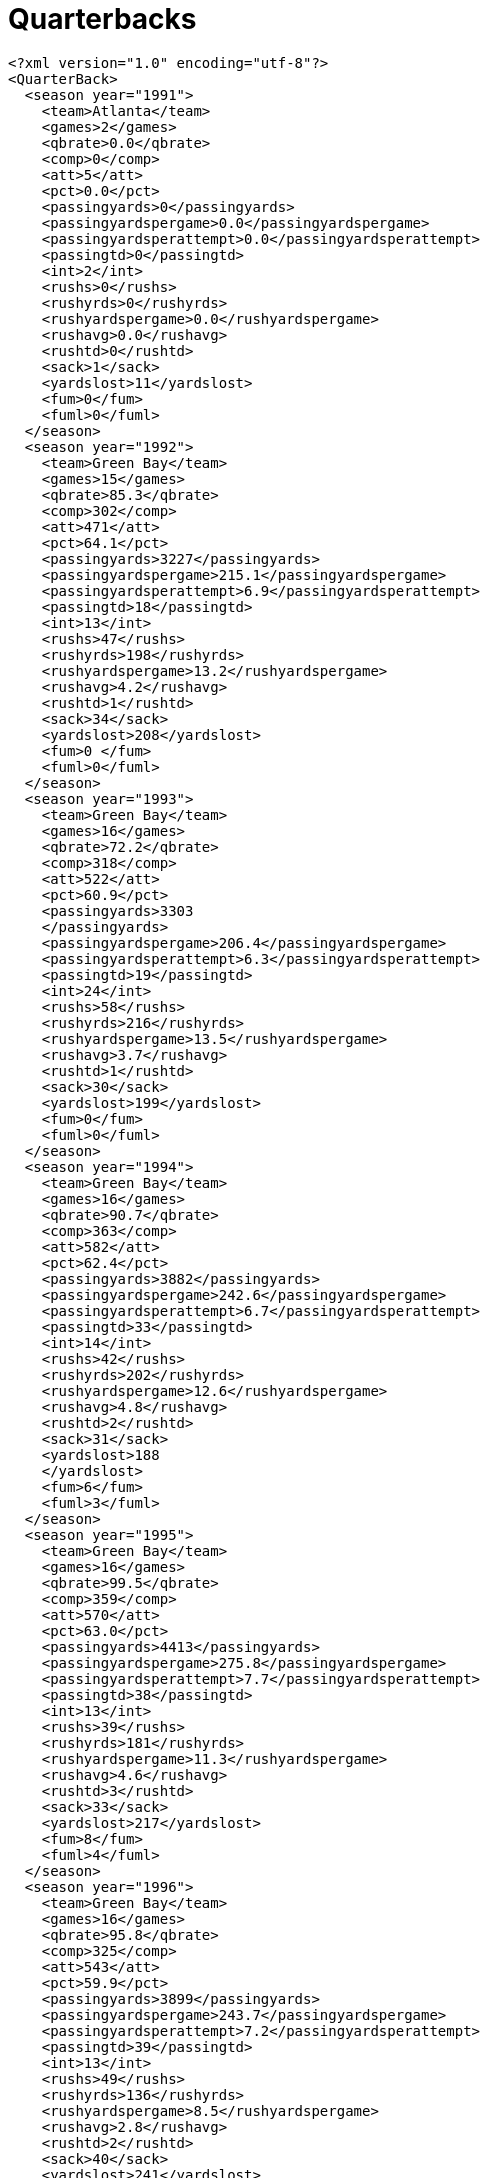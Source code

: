 ﻿////

|metadata|
{
    "name": "resources-quarterbacks",
    "controlName": [],
    "tags": [],
    "guid": "109856b3-e23a-420f-b6a0-88e0c6f6f7b6",  
    "buildFlags": [],
    "createdOn": "2016-05-25T18:21:53.4480618Z"
}
|metadata|
////

= Quarterbacks

----
<?xml version="1.0" encoding="utf-8"?>
<QuarterBack>
  <season year="1991">
    <team>Atlanta</team>
    <games>2</games>
    <qbrate>0.0</qbrate>
    <comp>0</comp>
    <att>5</att>
    <pct>0.0</pct>
    <passingyards>0</passingyards>
    <passingyardspergame>0.0</passingyardspergame>
    <passingyardsperattempt>0.0</passingyardsperattempt>
    <passingtd>0</passingtd>
    <int>2</int>
    <rushs>0</rushs>
    <rushyrds>0</rushyrds>
    <rushyardspergame>0.0</rushyardspergame>
    <rushavg>0.0</rushavg>
    <rushtd>0</rushtd>
    <sack>1</sack>
    <yardslost>11</yardslost>
    <fum>0</fum>
    <fuml>0</fuml>
  </season>
  <season year="1992">
    <team>Green Bay</team>
    <games>15</games>
    <qbrate>85.3</qbrate>
    <comp>302</comp>
    <att>471</att>
    <pct>64.1</pct>
    <passingyards>3227</passingyards>
    <passingyardspergame>215.1</passingyardspergame>
    <passingyardsperattempt>6.9</passingyardsperattempt>
    <passingtd>18</passingtd>
    <int>13</int>
    <rushs>47</rushs>
    <rushyrds>198</rushyrds>
    <rushyardspergame>13.2</rushyardspergame>
    <rushavg>4.2</rushavg>
    <rushtd>1</rushtd>
    <sack>34</sack>
    <yardslost>208</yardslost>
    <fum>0 </fum>
    <fuml>0</fuml>
  </season>
  <season year="1993">
    <team>Green Bay</team>
    <games>16</games>
    <qbrate>72.2</qbrate>
    <comp>318</comp>
    <att>522</att>
    <pct>60.9</pct>
    <passingyards>3303
    </passingyards>
    <passingyardspergame>206.4</passingyardspergame>
    <passingyardsperattempt>6.3</passingyardsperattempt>
    <passingtd>19</passingtd>
    <int>24</int>
    <rushs>58</rushs>
    <rushyrds>216</rushyrds>
    <rushyardspergame>13.5</rushyardspergame>
    <rushavg>3.7</rushavg>
    <rushtd>1</rushtd>
    <sack>30</sack>
    <yardslost>199</yardslost>
    <fum>0</fum>
    <fuml>0</fuml>
  </season>
  <season year="1994">
    <team>Green Bay</team>
    <games>16</games>
    <qbrate>90.7</qbrate>
    <comp>363</comp>
    <att>582</att>
    <pct>62.4</pct>
    <passingyards>3882</passingyards>
    <passingyardspergame>242.6</passingyardspergame>
    <passingyardsperattempt>6.7</passingyardsperattempt>
    <passingtd>33</passingtd>
    <int>14</int>
    <rushs>42</rushs>
    <rushyrds>202</rushyrds>
    <rushyardspergame>12.6</rushyardspergame>
    <rushavg>4.8</rushavg>
    <rushtd>2</rushtd>
    <sack>31</sack>
    <yardslost>188
    </yardslost>
    <fum>6</fum>
    <fuml>3</fuml>
  </season>
  <season year="1995">
    <team>Green Bay</team>
    <games>16</games>
    <qbrate>99.5</qbrate>
    <comp>359</comp>
    <att>570</att>
    <pct>63.0</pct>
    <passingyards>4413</passingyards>
    <passingyardspergame>275.8</passingyardspergame>
    <passingyardsperattempt>7.7</passingyardsperattempt>
    <passingtd>38</passingtd>
    <int>13</int>
    <rushs>39</rushs>
    <rushyrds>181</rushyrds>
    <rushyardspergame>11.3</rushyardspergame>
    <rushavg>4.6</rushavg>
    <rushtd>3</rushtd>
    <sack>33</sack>
    <yardslost>217</yardslost>
    <fum>8</fum>
    <fuml>4</fuml>
  </season>
  <season year="1996">
    <team>Green Bay</team>
    <games>16</games>
    <qbrate>95.8</qbrate>
    <comp>325</comp>
    <att>543</att>
    <pct>59.9</pct>
    <passingyards>3899</passingyards>
    <passingyardspergame>243.7</passingyardspergame>
    <passingyardsperattempt>7.2</passingyardsperattempt>
    <passingtd>39</passingtd>
    <int>13</int>
    <rushs>49</rushs>
    <rushyrds>136</rushyrds>
    <rushyardspergame>8.5</rushyardspergame>
    <rushavg>2.8</rushavg>
    <rushtd>2</rushtd>
    <sack>40</sack>
    <yardslost>241</yardslost>
    <fum>10</fum>
    <fuml>4</fuml>
  </season>
  <season year="1997">
    <team>Green Bay</team>
    <games>16</games>
    <qbrate>92.6</qbrate>
    <comp>304</comp>
    <att>513</att>
    <pct>59.3</pct>
    <passingyards>3867</passingyards>
    <passingyardspergame>241.7</passingyardspergame>
    <passingyardsperattempt>7.5</passingyardsperattempt>
    <passingtd>35</passingtd>
    <int>16</int>
    <rushs>58</rushs>
    <rushyrds>187</rushyrds>
    <rushyardspergame>11.7</rushyardspergame>
    <rushavg>3.2</rushavg>
    <rushtd>1</rushtd>
    <sack>25</sack>
    <yardslost>176
    </yardslost>
    <fum>7</fum>
    <fuml>4</fuml>
  </season>
  <season year="1998">
    <team>Green Bay</team>
    <games>16</games>
    <qbrate>87.8</qbrate>
    <comp>347</comp>
    <att>551</att>
    <pct>63.0</pct>
    <passingyards>4212</passingyards>
    <passingyardspergame>263.3</passingyardspergame>
    <passingyardsperattempt>7.6</passingyardsperattempt>
    <passingtd>31</passingtd>
    <int>23</int>
    <rushs>40</rushs>
    <rushyrds>133</rushyrds>
    <rushyardspergame>8.3</rushyardspergame>
    <rushavg>3.3</rushavg>
    <rushtd>1</rushtd>
    <sack>38</sack>
    <yardslost>223</yardslost>
    <fum>8</fum>
    <fuml>2</fuml>
  </season>
  <season year="1999">
    <team>Green Bay</team>
    <games>16</games>
    <qbrate>74.7</qbrate>
    <comp>341</comp>
    <att>595</att>
    <pct>57.3</pct>
    <passingyards>4091</passingyards>
    <passingyardspergame>255.7</passingyardspergame>
    <passingyardsperattempt>6.9</passingyardsperattempt>
    <passingtd>22</passingtd>
    <int>23</int>
    <rushs>28</rushs>
    <rushyrds>142</rushyrds>
    <rushyardspergame>8.9</rushyardspergame>
    <rushavg>5.1</rushavg>
    <rushtd>0</rushtd>
    <sack>35</sack>
    <yardslost>223</yardslost>
    <fum>9</fum>
    <fuml>4</fuml>
  </season>
  <season year="2000">
    <team>Green Bay</team>
    <games>16</games>
    <qbrate>78.0</qbrate>
    <comp>338</comp>
    <att>580</att>
    <pct>58.3</pct>
    <passingyards>3812</passingyards>
    <passingyardspergame>238.3</passingyardspergame>
    <passingyardsperattempt>6.6</passingyardsperattempt>
    <passingtd>20</passingtd>
    <int>16</int>
    <rushs>27</rushs>
    <rushyrds>108</rushyrds>
    <rushyardspergame>6.8</rushyardspergame>
    <rushavg>4.0</rushavg>
    <rushtd>0</rushtd>
    <sack>33</sack>
    <yardslost>236</yardslost>
    <fum>9</fum>
    <fuml>5</fuml>
  </season>
  <season year="2001">
    <team>Green Bay  </team>
    <games>16  </games>
    <qbrate>94.1  </qbrate>
    <comp>314</comp>
    <att>510</att>
    <pct>61.6</pct>
    <passingyards>3921</passingyards>
    <passingyardspergame>245.1</passingyardspergame>
    <passingyardsperattempt>7.7</passingyardsperattempt>
    <passingtd>32</passingtd>
    <int>15  </int>
    <rushs>38</rushs>
    <rushyrds>56</rushyrds>
    <rushyardspergame>3.5</rushyardspergame>
    <rushavg>1.5</rushavg>
    <rushtd>1</rushtd>
    <sack>22</sack>
    <yardslost>151</yardslost>
    <fum>16</fum>
    <fuml>6</fuml>
  </season>
  <season year="2002">
    <team>Green Bay</team>
    <games>16</games>
    <qbrate>85.6</qbrate>
    <comp>341</comp>
    <att>551</att>
    <pct>61.9</pct>
    <passingyards>3658</passingyards>
    <passingyardspergame>228.6</passingyardspergame>
    <passingyardsperattempt>6.6</passingyardsperattempt>
    <passingtd>27</passingtd>
    <int>16</int>
    <rushs>25</rushs>
    <rushyrds>73</rushyrds>
    <rushyardspergame>4.6</rushyardspergame>
    <rushavg>2.9</rushavg>
    <rushtd>0</rushtd>
    <sack>26</sack>
    <yardslost>188</yardslost>
    <fum>10</fum>
    <fuml>4</fuml>
  </season>
  <season year="2003">
    <team>Green Bay</team>
    <games>16</games>
    <qbrate>90.4</qbrate>
    <comp>308</comp>
    <att>471</att>
    <pct>65.4</pct>
    <passingyards>3361</passingyards>
    <passingyardspergame>210.1</passingyardspergame>
    <passingyardsperattempt>7.1</passingyardsperattempt>
    <passingtd>32</passingtd>
    <int>21</int>
    <rushs>18</rushs>
    <rushyrds>15</rushyrds>
    <rushyardspergame>0.9</rushyardspergame>
    <rushavg>0.8</rushavg>
    <rushtd>0</rushtd>
    <sack>19</sack>
    <yardslost>137</yardslost>
    <fum>5</fum>
    <fuml>2</fuml>
  </season>
  <season year="2004">
    <team>Green Bay</team>
    <games>16</games>
    <qbrate>92.4</qbrate>
    <comp>346</comp>
    <att>540</att>
    <pct>64.1</pct>
    <passingyards>4088</passingyards>
    <passingyardspergame>255.5</passingyardspergame>
    <passingyardsperattempt>7.6</passingyardsperattempt>
    <passingtd>30</passingtd>
    <int>17</int>
    <rushs>16</rushs>
    <rushyrds>36</rushyrds>
    <rushyardspergame>2.3</rushyardspergame>
    <rushavg>2.3</rushavg>
    <rushtd>0</rushtd>
    <sack>12</sack>
    <yardslost>93</yardslost>
    <fum>4</fum>
    <fuml>1</fuml>
  </season>
  <season year="2005">
    <team>Green Bay</team>
    <games>16</games>
    <qbrate>70.9</qbrate>
    <comp>372</comp>
    <att>607</att>
    <pct>61.3</pct>
    <passingyards>3881</passingyards>
    <passingyardspergame>242.6</passingyardspergame>
    <passingyardsperattempt>6.4</passingyardsperattempt>
    <passingtd>20</passingtd>
    <int>29</int>
    <rushs>18</rushs>
    <rushyrds>62</rushyrds>
    <rushyardspergame>3.9</rushyardspergame>
    <rushavg>3.4</rushavg>
    <rushtd>0</rushtd>
    <sack>24</sack>
    <yardslost>170</yardslost>
    <fum>10</fum>
    <fuml>7</fuml>
  </season>
  <season year="2006">
    <team>Green Bay</team>
    <games>2</games>
    <qbrate>70.0</qbrate>
    <comp>46</comp>
    <att>84</att>
    <pct>54.8</pct>
    <passingyards>510</passingyards>
    <passingyardspergame>255.0</passingyardspergame>
    <passingyardsperattempt>6.1</passingyardsperattempt>
    <passingtd>3</passingtd>
    <int>3</int>
    <rushs>1</rushs>
    <rushyrds>0</rushyrds>
    <rushyardspergame>0.0</rushyardspergame>
    <rushavg>0.0</rushavg>
    <rushtd>0</rushtd>
    <sack>5</sack>
    <yardslost>40</yardslost>
    <fum>0</fum>
    <fuml>0</fuml>
  </season>
</QuarterBack>
----